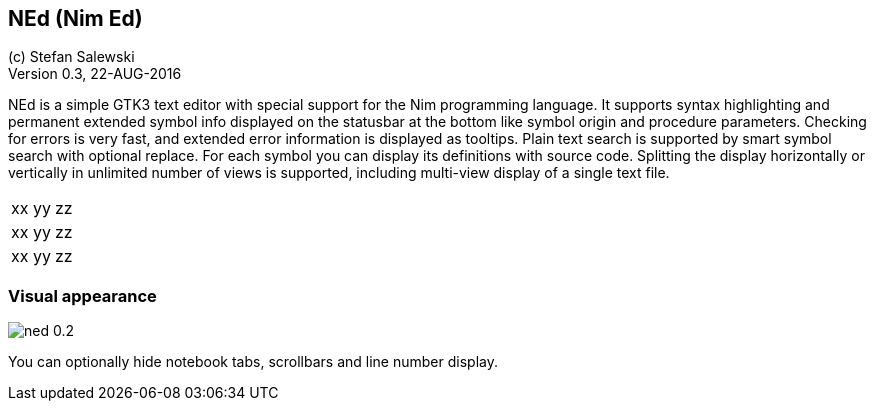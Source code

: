 == NEd (Nim Ed)
:experimental:
:imagesdir: http://ssalewski.de/tmp
(c) Stefan Salewski +
Version 0.3, 22-AUG-2016

NEd is a simple GTK3 text editor with special support for the Nim programming
language. It supports syntax highlighting and permanent extended symbol info
displayed on the statusbar at the bottom like symbol origin and procedure
parameters. Checking for errors is very fast, and extended error information is
displayed as tooltips. Plain text search is supported by smart symbol search
with optional replace. For each symbol you can display its definitions with
source code. Splitting the display horizontally or vertically in unlimited
number of views is supported, including multi-view display of a single text
file.

|===
|xx yy| zz
|xx yy| zz
|xx yy| zz
|===

=== Visual appearance

image::ned_0.2.png[]

You can optionally hide notebook tabs, scrollbars and line number display.

